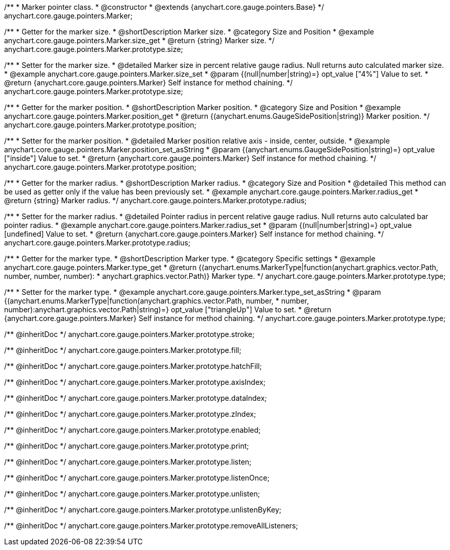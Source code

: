 /**
 * Marker pointer class.
 * @constructor
 * @extends {anychart.core.gauge.pointers.Base}
 */
anychart.core.gauge.pointers.Marker;


//----------------------------------------------------------------------------------------------------------------------
//
//  anychart.core.gauge.pointers.Marker.prototype.size;
//
//----------------------------------------------------------------------------------------------------------------------

/**
 * Getter for the marker size.
 * @shortDescription Marker size.
 * @category Size and Position
 * @example anychart.core.gauge.pointers.Marker.size_get
 * @return {string} Marker size.
 */
anychart.core.gauge.pointers.Marker.prototype.size;

/**
 * Setter for the marker size.
 * @detailed Marker size in percent relative gauge radius. Null returns auto calculated marker size.
 * @example anychart.core.gauge.pointers.Marker.size_set
 * @param {(null|number|string)=} opt_value ["4%"] Value to set.
 * @return {anychart.core.gauge.pointers.Marker} Self instance for method chaining.
 */
anychart.core.gauge.pointers.Marker.prototype.size;


//----------------------------------------------------------------------------------------------------------------------
//
//  anychart.core.gauge.pointers.Marker.prototype.position;
//
//----------------------------------------------------------------------------------------------------------------------

/**
 * Getter for the marker position.
 * @shortDescription Marker position.
 * @category Size and Position
 * @example anychart.core.gauge.pointers.Marker.position_get
 * @return {(anychart.enums.GaugeSidePosition|string)} Marker position.
 */
anychart.core.gauge.pointers.Marker.prototype.position;

/**
 * Setter for the marker position.
 * @detailed Marker position relative axis - inside, center, outside.
 * @example anychart.core.gauge.pointers.Marker.position_set_asString
 * @param {(anychart.enums.GaugeSidePosition|string)=} opt_value ["inside"] Value to set.
 * @return {anychart.core.gauge.pointers.Marker} Self instance for method chaining.
 */
anychart.core.gauge.pointers.Marker.prototype.position;


//----------------------------------------------------------------------------------------------------------------------
//
//  anychart.core.gauge.pointers.Marker.prototype.radius;
//
//----------------------------------------------------------------------------------------------------------------------

/**
 * Getter for the marker radius.
 * @shortDescription Marker radius.
 * @category Size and Position
 * @detailed This method can be used as getter only if the value has been previously set.
 * @example anychart.core.gauge.pointers.Marker.radius_get
 * @return {string} Marker radius.
 */
anychart.core.gauge.pointers.Marker.prototype.radius;

/**
 * Setter for the marker radius.
 * @detailed Pointer radius in percent relative gauge radius. Null returns auto calculated bar pointer radius.
 * @example anychart.core.gauge.pointers.Marker.radius_set
 * @param {(null|number|string)=} opt_value [undefined] Value to set.
 * @return {anychart.core.gauge.pointers.Marker} Self instance for method chaining.
 */
anychart.core.gauge.pointers.Marker.prototype.radius;


//----------------------------------------------------------------------------------------------------------------------
//
//  anychart.core.gauge.pointers.Marker.prototype.type;
//
//----------------------------------------------------------------------------------------------------------------------

/**
 * Getter for the marker type.
 * @shortDescription Marker type.
 * @category Specific settings
 * @example anychart.core.gauge.pointers.Marker.type_get
 * @return {(anychart.enums.MarkerType|function(anychart.graphics.vector.Path, number, number, number):
 * anychart.graphics.vector.Path)} Marker type.
 */
anychart.core.gauge.pointers.Marker.prototype.type;

/**
 * Setter for the marker type.
 * @example anychart.core.gauge.pointers.Marker.type_set_asString
 * @param {(anychart.enums.MarkerType|function(anychart.graphics.vector.Path, number,
 * number, number):anychart.graphics.vector.Path|string)=} opt_value ["triangleUp"] Value to set.
 * @return {anychart.core.gauge.pointers.Marker} Self instance for method chaining.
 */
anychart.core.gauge.pointers.Marker.prototype.type;

/** @inheritDoc */
anychart.core.gauge.pointers.Marker.prototype.stroke;

/** @inheritDoc */
anychart.core.gauge.pointers.Marker.prototype.fill;

/** @inheritDoc */
anychart.core.gauge.pointers.Marker.prototype.hatchFill;

/** @inheritDoc */
anychart.core.gauge.pointers.Marker.prototype.axisIndex;

/** @inheritDoc */
anychart.core.gauge.pointers.Marker.prototype.dataIndex;

/** @inheritDoc */
anychart.core.gauge.pointers.Marker.prototype.zIndex;

/** @inheritDoc */
anychart.core.gauge.pointers.Marker.prototype.enabled;

/** @inheritDoc */
anychart.core.gauge.pointers.Marker.prototype.print;

/** @inheritDoc */
anychart.core.gauge.pointers.Marker.prototype.listen;

/** @inheritDoc */
anychart.core.gauge.pointers.Marker.prototype.listenOnce;

/** @inheritDoc */
anychart.core.gauge.pointers.Marker.prototype.unlisten;

/** @inheritDoc */
anychart.core.gauge.pointers.Marker.prototype.unlistenByKey;

/** @inheritDoc */
anychart.core.gauge.pointers.Marker.prototype.removeAllListeners;

